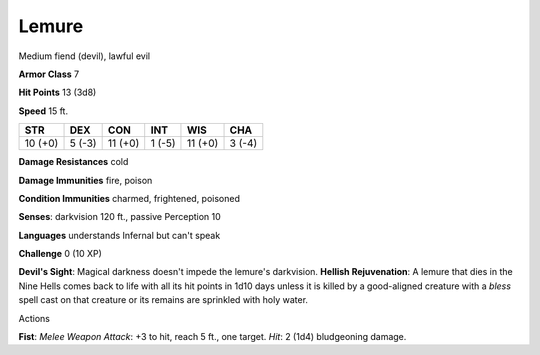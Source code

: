 Lemure
------

Medium fiend (devil), lawful evil

**Armor Class** 7

**Hit Points** 13 (3d8)

**Speed** 15 ft.

+-----------+----------+-----------+----------+-----------+----------+
| STR       | DEX      | CON       | INT      | WIS       | CHA      |
+===========+==========+===========+==========+===========+==========+
| 10 (+0)   | 5 (-3)   | 11 (+0)   | 1 (-5)   | 11 (+0)   | 3 (-4)   |
+-----------+----------+-----------+----------+-----------+----------+

**Damage Resistances** cold

**Damage Immunities** fire, poison

**Condition Immunities** charmed, frightened, poisoned

**Senses**: darkvision 120 ft., passive Perception 10

**Languages** understands Infernal but can't speak

**Challenge** 0 (10 XP)

**Devil's Sight**: Magical darkness doesn't impede the lemure's
darkvision. **Hellish Rejuvenation**: A lemure that dies in the Nine
Hells comes back to life with all its hit points in 1d10 days unless it
is killed by a good-aligned creature with a *bless* spell cast on that
creature or its remains are sprinkled with holy water.

Actions

**Fist**: *Melee Weapon Attack*: +3 to hit, reach 5 ft., one target.
*Hit*: 2 (1d4) bludgeoning damage.
